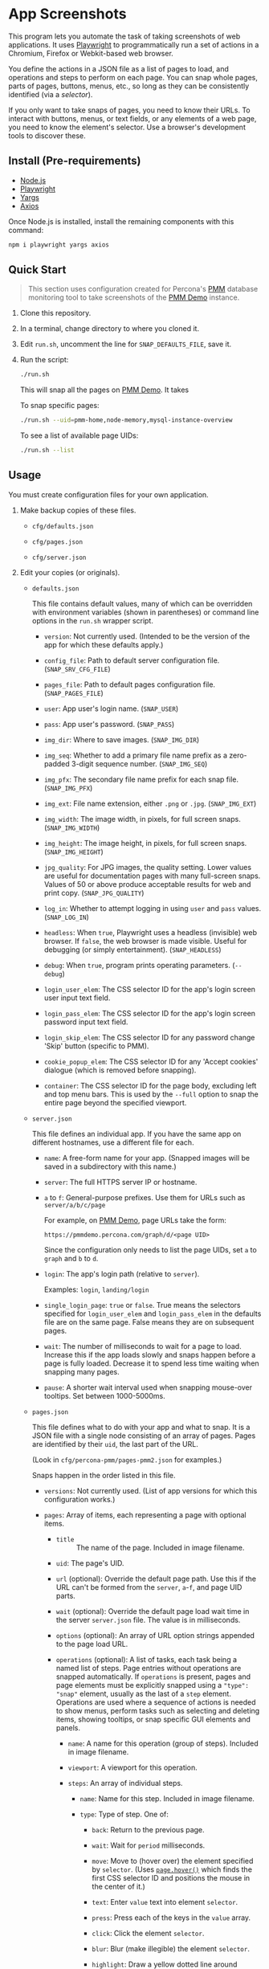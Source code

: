 * App Screenshots
:PROPERTIES:
:CUSTOM_ID: app-screenshots
:END:
This program lets you automate the task of taking screenshots of web
applications. It uses [[https://playwright.dev][Playwright]] to
programmatically run a set of actions in a Chromium, Firefox or
Webkit-based web browser.

You define the actions in a JSON file as a list of pages to load, and
operations and steps to perform on each page. You can snap whole pages,
parts of pages, buttons, menus, etc., so long as they can be
consistently identified (via a /selector/).

If you only want to take snaps of pages, you need to know their URLs. To
interact with buttons, menus, or text fields, or any elements of a web
page, you need to know the element's selector. Use a browser's
development tools to discover these.

** Install (Pre-requirements)
:PROPERTIES:
:CUSTOM_ID: install-pre-requirements
:END:
- [[https://nodejs.org/en/download/][Node.js]]
- [[https://github.com/microsoft/playwright/][Playwright]]
- [[https://github.com/yargs/yargs][Yargs]]
- [[https://github.com/axios/axios][Axios]]

Once Node.js is installed, install the remaining components with this
command:

#+begin_src sh
npm i playwright yargs axios
#+end_src

** Quick Start
:PROPERTIES:
:CUSTOM_ID: quick-start
:END:

#+begin_quote
This section uses configuration created for Percona's
[[https://www.percona.com/software/database-tools/percona-monitoring-and-management][PMM]]
database monitoring tool to take screenshots of the
[[https://pmmdemo.percona.com][PMM Demo]] instance.

#+end_quote

1. Clone this repository.

2. In a terminal, change directory to where you cloned it.

3. Edit =run.sh=, uncomment the line for =SNAP_DEFAULTS_FILE=, save it.

4. Run the script:

   #+begin_src sh
   ./run.sh
   #+end_src

   This will snap all the pages on [[https://pmmdemo.percona.com][PMM
   Demo]]. It takes

   To snap specific pages:

   #+begin_src sh
   ./run.sh --uid=pmm-home,node-memory,mysql-instance-overview
   #+end_src

   To see a list of available page UIDs:

   #+begin_src sh
   ./run.sh --list
   #+end_src

** Usage
:PROPERTIES:
:CUSTOM_ID: usage
:END:
You must create configuration files for your own application.

1. Make backup copies of these files.

   - =cfg/defaults.json=

   - =cfg/pages.json=

   - =cfg/server.json=

2. Edit your copies (or originals).

   - =defaults.json=

     This file contains default values, many of which can be overridden
     with environment variables (shown in parentheses) or command line
     options in the =run.sh= wrapper script.

     - =version=: Not currently used. (Intended to be the version of the
       app for which these defaults apply.)

     - =config_file=: Path to default server configuration file.
       (=SNAP_SRV_CFG_FILE=)

     - =pages_file=: Path to default pages configuration file.
       (=SNAP_PAGES_FILE=)

     - =user=: App user's login name. (=SNAP_USER=)

     - =pass=: App user's password. (=SNAP_PASS=)

     - =img_dir=: Where to save images. (=SNAP_IMG_DIR=)

     - =img_seq=: Whether to add a primary file name prefix as a
       zero-padded 3-digit sequence number. (=SNAP_IMG_SEQ=)

     - =img_pfx=: The secondary file name prefix for each snap file.
       (=SNAP_IMG_PFX=)

     - =img_ext=: File name extension, either =.png= or =.jpg=.
       (=SNAP_IMG_EXT=)

     - =img_width=: The image width, in pixels, for full screen snaps.
       (=SNAP_IMG_WIDTH=)

     - =img_height=: The image height, in pixels, for full screen snaps.
       (=SNAP_IMG_HEIGHT=)

     - =jpg_quality=: For JPG images, the quality setting. Lower values
       are useful for documentation pages with many full-screen snaps.
       Values of 50 or above produce acceptable results for web and
       print copy. (=SNAP_JPG_QUALITY=)

     - =log_in=: Whether to attempt logging in using =user= and =pass=
       values. (=SNAP_LOG_IN=)

     - =headless=: When =true=, Playwright uses a headless (invisible)
       web browser. If =false=, the web browser is made visible. Useful
       for debugging (or simply entertainment). (=SNAP_HEADLESS=)

     - =debug=: When =true=, program prints operating parameters.
       (=--debug=)

     - =login_user_elem=: The CSS selector ID for the app's login screen
       user input text field.

     - =login_pass_elem=: The CSS selector ID for the app's login screen
       password input text field.

     - =login_skip_elem=: The CSS selector ID for any password change
       'Skip' button (specific to PMM).

     - =cookie_popup_elem=: The CSS selector ID for any 'Accept cookies'
       dialogue (which is removed before snapping).

     - =container=: The CSS selector ID for the page body, excluding
       left and top menu bars. This is used by the =--full= option to
       snap the entire page beyond the specified viewport.

   - =server.json=

     This file defines an individual app. If you have the same app on
     different hostnames, use a different file for each.

     - =name=: A free-form name for your app. (Snapped images will be
       saved in a subdirectory with this name.)

     - =server=: The full HTTPS server IP or hostname.

     - =a= to =f=: General-purpose prefixes. Use them for URLs such as
       =server/a/b/c/page=

       For example, on [[https://pmmdemo.percona.com][PMM Demo]], page
       URLs take the form:

       =https://pmmdemo.percona.com/graph/d/<page UID>=

       Since the configuration only needs to list the page UIDs, set =a=
       to =graph= and =b= to =d=.

     - =login=: The app's login path (relative to =server=).

       Examples: =login=, =landing/login=

     - =single_login_page=: =true= or =false=. True means the selectors
       specified for =login_user_elem= and =login_pass_elem= in the
       defaults file are on the same page. False means they are on
       subsequent pages.

     - =wait=: The number of milliseconds to wait for a page to load.
       Increase this if the app loads slowly and snaps happen before a
       page is fully loaded. Decrease it to spend less time waiting when
       snapping many pages.

     - =pause=: A shorter wait interval used when snapping mouse-over
       tooltips. Set between 1000-5000ms.

   - =pages.json=

     This file defines what to do with your app and what to snap. It is
     a JSON file with a single node consisting of an array of pages.
     Pages are identified by their =uid=, the last part of the URL.

     (Look in =cfg/percona-pmm/pages-pmm2.json= for examples.)

     Snaps happen in the order listed in this file.

     - =versions=: Not currently used. (List of app versions for which
       this configuration works.)

     - =pages=: Array of items, each representing a page with optional
       items.

       -
         - =title= :: The name of the page. Included in image filename.

       - =uid=: The page's UID.

       - =url= (optional): Override the default page path. Use this if
         the URL can't be formed from the =server=, =a=-=f=, and page
         UID parts.

       - =wait= (optional): Override the default page load wait time in
         the server =server.json= file. The value is in milliseconds.

       - =options= (optional): An array of URL option strings appended
         to the page load URL.

       - =operations= (optional): A list of tasks, each task being a
         named list of steps. Page entries without operations are
         snapped automatically. If =operations= is present, pages and
         page elements must be explicitly snapped using a
         ="type": "snap"= element, usually as the last of a =step=
         element. Operations are used where a sequence of actions is
         needed to show menus, perform tasks such as selecting and
         deleting items, showing tooltips, or snap specific GUI elements
         and panels.

         - =name=: A name for this operation (group of steps). Included
           in image filename.

         - =viewport=: A viewport for this operation.

         - =steps=: An array of individual steps.

           - =name=: Name for this step. Included in image filename.

           - =type=: Type of step. One of:

             - =back=: Return to the previous page.

             - =wait=: Wait for =period= milliseconds.

             - =move=: Move to (hover over) the element specified by
               =selector=. (Uses
               [[https://playwright.dev/docs/api/class-page#pagehoverselector-options][=page.hover()=]]
               which finds the first CSS selector ID and positions the
               mouse in the center of it.)

             - =text=: Enter =value= text into element =selector=.

             - =press=: Press each of the keys in the =value= array.

             - =click=: Click the element =selector=.

             - =blur=: Blur (make illegible) the element =selector=.

             - =highlight=: Draw a yellow dotted line around =selector=.

             - =unhighlight=: Remove the yellow dotted line around
               =selector=.

             - =snap=: Snap the window. If a =selector= is given, snap
               only it. If =viewport= is given, adjust the window to
               that size before snapping.

           These can be set for most steps.

           - =selector=: The CSS selector for the clickable item.

           - =viewport=: Each step can specify its own viewport which
             overrides either the outer page or default viewport.

             - =width=, =height=: Width and height (in pixels) for this
               step's viewport (if snapped).

     Some entries have a =comment= field. This is ignored, as are any
     other fields not mentioned above.

3. Set values for the following environment variables. Do it in your
   shell, or in =run.sh=, where examples and explanations are given.

   - =SNAP_DEFAULTS_FILE=: Path to the default values file. Default is
     =./cfg/defaults.json= (see =config.js=).

   - =SNAP_SRV_CFG_FILE=: The path to the =server.json= file. Default is
     the value of =config_file= in the defaults file.

   - =SNAP_USER=, =SNAP_PASS=: If your app has a log-in step, set these.
     *CAUTION* The password must remain in plain text. (A big TODO.)
     Defaults are the values of =user= and =pass= in the defaults file.

   Optional:

   - =SNAP_IMG_WIDTH=, =SNAP_IMG_HEIGHT=: Snap image width and height
     (in pixels). Defaults are the values of =img_width= and
     =img_height= in the defaults file.

   - =SNAP_JPG_QUALITY=: (Only for JPG format.) The image quality as a
     percent value. Default is the value for =jpg_quality= in the
     defaults file.

   - =SNAP_IMG_EXT=: The image type, =.png= or =jpg=. Default is the
     value for =img_ext= in the defaults file.

   - =SNAP_IMG_SEQ=: Set to =true= to add a sequence number prefix to
     saved image filenames. Useful for testing and identifying which
     page, operation or step in =pages.json= produced a particular
     image. Default is the value for =img_seq= in the defaults file.

   - =SNAP_IMG_PFX=: Image filename prefix. After the optional sequence
     number, a secondary prefix is added to the filename. Default is the
     value for =img_pfx= in the defaults file.

   - =SNAP_IMG_DIR=: Where to save images, the base directory within
     which two additional subdirectories are created:
     =<name>/SNAP_IMG_WIDTHxSNAP_IMG_HEIGHT=. E.g
     =./images/myserver/1920x1080/= Default is the value for =img_dir=
     in the defaults file.

   - =SNAP_LOG_IN=: Set to =true= to snap the login page, then log in.
     Default is the value for =log_in= in the defaults file.

4. Run the wrapper script:

   #+begin_src sh
   ./run.sh
   #+end_src

   Optional arguments:

   - =--debug=: Show values used.

   - =--full=: Also snap the full page beyond the specified viewport
     (=SNAP_IMG_WIDTH= x =SNAP_IMG_HEIGHT=).

** Tips
:PROPERTIES:
:CUSTOM_ID: tips
:END:
- Changing selectors (IDs of UI elements): Because apps are built to
  different standards, there is a lot of logging to show what is
  happening and what is being snapped. For example, if the logs will
  show a timeout when trying to locate a selector that doesn't exist,
  you should load the app in a browser, navigate to the page in question
  and activate your browser's development tools. These contain an option
  to select an element to find its selector and compare it with that
  defined in the =pages.json= file. Where possible, use keyboard
  shortcuts to interact with the UI rather than hunting for selectors
  (use =press= instead of =click=). Ask developers to allocate static
  names to frequently used elements.

- Multiple runs: By default, image filenames don't include a sequence
  number prefix. When debugging or testing this tool, edit =run.sh= and
  set =SNAP_IMG_SEQ=true=. This will create images numbered by their
  order in the app's =pages.json= specification file.

  You can also use the =SNAP_IMG_PFX= and =SNAP_IMG_DIR= environment
  variables in =run.sh= to separate runs of the tool.

- Login problems: You can set login credentials (on the command line or
  in =run.sh=) with the variables =SNAP_USER= and =SNAP_PASS=.

** How it works
:PROPERTIES:
:CUSTOM_ID: how-it-works
:END:
=main.js= loops through entries in the defined pages configuration file
(default =./cfg/pages.json=), processing each page, its operations and
steps, one by one.

The basic structure of a pages configuration file is:

#+begin_example
One or more pages
  Zero or more operations
    One or more steps
#+end_example

- A page can be specified more than once. This is useful if the same
  page needs to be snapped with a different sized browser window, or
  there are individual components (e.g. menus, buttons, specific panels)
  to be snapped separately as well as the whole window.

- You can specify one or more operations to define what should happen
  prior to a snap. For example, you can hover over something to reveal a
  tooltip, select an item in a list, enter text into a field, or go
  through the step-by-step process of adding, editing and deleting
  something. You can snap the whole window or an HTML element as
  specified by its CSS selector.

- An operation is a group of steps. Except for 'wait', a selector
  specifies the CSS selector to move to, click on, enter text into, blur
  (to obscure it), or snap. A step's type is one of:

  - =move=: move to (hover over) a selector;

  - =text=: enter text into the selector;

  - =click=: click the selector;

  - =press=: perform one or more keystrokes;

  - =blur=: blur (make fuzzy) the element specified by selector;

  - =wait=: explicitly wait for the specified period (in ms);

  - =snap=: Explicitly snap the the specified selector or the whole
    viewport.

- If no operations are specified, a page entry causes a single
  full-window snap. If operations are specified, you must explicitly
  snap the window or its elements (using the =selector= field).

*** Program Files
:PROPERTIES:
:CUSTOM_ID: program-files
:END:
There are three Node.js files.

- =main.js=

  The core of =main.js= loops through the pages file, processing each
  page entry, and looping through its operations and steps.

- =util.js=

  Functions for common operations, the most important of which are:

  - =snap(page, title, dir, full)=

    - =page= = a page or an element;

    - =title= = the filename title (before prefixing and character
      replacement);

    - =dir= = the save directory;

    - =full= = whether to snap the entire page (needs prior viewport
      adjustment).

  - =load(page, url, wait)=: Loads =url= into browser's =page= and waits
    =wait= milliseconds.

  A brief description of other functions:

  - =mkdir()=: Creates the image save directories.

  - =login()=: Handles the special case of the main login page.

  - =eat()=: Removes an 'accept cookies' pop-up dialogue. (Added for
    [[https://pmmdemo.percona.com/][PMM Demo]].)

  - =config.js=: Loads and provides a common access to page and defaults
    configuration files.

** Image file names
:PROPERTIES:
:CUSTOM_ID: image-file-names
:END:
The image file path is made up of the directory and the filename.

The directory path is a hierarchy constructed in =main.js=. It is made
up of:

- Defaults file =img_dir= (or =SNAP_IMG_DIR= if set)

- System path separator (e.g. =/= on Linux).

- Server configuration file =name=

- System path separator.

- Defaults file =img_width= (or =SNAP_IMG_WIDTH= if set)

- =x=

- Defaults file =img_height= (or =SNAP_IMG_HEIGHT= if set)

- System path separator.

The purpose of the hierarchy is to separate images made with different
servers and viewport sizes.

The file name is constructed in =snap()= in =util.js= and is made of
each page's entry values (with optional prefixes). Each part is
separated with a single underscore (=_=).

- (Optional primary prefix) If =img_seq= or =SNAP_IMG_SEQ= is true, a
  zero-padded integer, incremented for each image.

- (Optional secondary prefix) The value of =img_pfx= or =SNAP_IMG_PFX=

- =pages.title=

- (If operations)

  - =pages.operations.name=

  - =pages.operations.steps.name=

- (If not operations and =--full= option is set) =_full=

- =img_ext= or =SNAP_IMG_EXT= (file extension)

#+begin_quote
*Note:* Spaces, back slashes (=\=), forward slashes ('/'), and dots
(=.=) in titles and names are replaced with underscores (in
=util.snap()=).

#+end_quote

** Problems and Troubleshooting
:PROPERTIES:
:CUSTOM_ID: problems-and-troubleshooting
:END:
This tool was made to make it easier to repeat screenshots for an app's
technical documentation. However, the configuration needs constant
nurturing and updating. Every change to an app usually means a change to
configuration files, and sometimes the code.

- *Server URL*

  The server URL (=server= in =server.json=) has no trailing
  forward slash (=https://server=, not =https://server/=).

- *Changed CSS selectors*

  Use your browser's developer's mode to inspect
  the element causing trouble. Check that the CSS selector matches that
  specified. This tool uses CSS selectors but xpaths also work.

- *Time-outs or blank snaps*

  Some pages take longer to load than others.
  Panels in some snaps will show they are still loading, or portions
  will be blank. For these, extend the loading time with the per-page
  wait value.

- *Page load wait time*

  This tool strives for flexibility over speed,
  allowing each page snap to be resized, and allowing for partial snaps
  illustrating particular features or emphasising specific panels. This
  means the window size (viewport) has to be reset for every snap. In
  Playwright, that means you must reload the page and wait for it after
  each viewport change. Consequently, snapping all pages takes around an
  hour with default settings.

  There are two ways to shorten the time spent using this tool.

  1. Reduce the default page wait time. This can speed things up but
     some pages won't finish loading before the snap is taken.

  2. Use the =--uid= option to snap specific pages.

  3. Don't use the =--full= option. This works by setting the viewport
     to 10 times the default height, reloading the page, waiting,
     snapping the container element, resetting the viewport and again
     reloading the page and waiting.

- *Images are not the size I expected*

  - Check the values for =SNAP_IMG_WIDTH=, =SNAP_IMG_HEIGHT=

  - Check whether the viewport is set (overriding the default) for the
    page or step.

  - The height of =_full= images is determined by each page's default
    container size.


** TODO [0/19]
:PROPERTIES:
:CUSTOM_ID: todo
:END:
- [ ] Add configuration to specify filename separator character
  currently hard-coded to underscore (=_=).
- [ ] Improve debug/logging facility
- [ ] intercept and report 'invalid username or password' dialog
  (util.login)
- [ ] handle =net::ERR_INTERNET_DISCONNECTED= (in =util.load=)
- [ ] Find more reliable way to know when page is fully loaded, rather
  than using =waitFor= with fixed value for all pages (=util.load=)
- [ ] Compute additional container padding needed for =_full= images
  rather than using absolute value
- [ ] Consider whether =--full= option should also be specified via env
  var
- [ ] Rationalize and relocate directory creation code
- [ ] Check that supplied UIDs exist
- [ ] Img dir doesn't need to be arg of =snap()=
- [ ] Avoid image overwrite when =SNAP_IMG_SEQ= is off
- [ ] How to inject custom text strings as form values
- [ ] Option to skip version checking
- [ ] Set up authentication needed for accessing Swagger =/v1/version=
- [ ] Check 'fullpage' option in Playwright (wasn't working as expected
  in Puppeteer)
- [ ] Write settings file in images directory (to know what were used
  for that snap set)
- [ ] Add =--skip-uid= flag as inverse of =--uid= to exclude named items
- [ ] Allow command line choice of browser technology
  ={chromium|webkit|firefox}=
- [ ] Allow skipping/selecting operations/steps per UID

